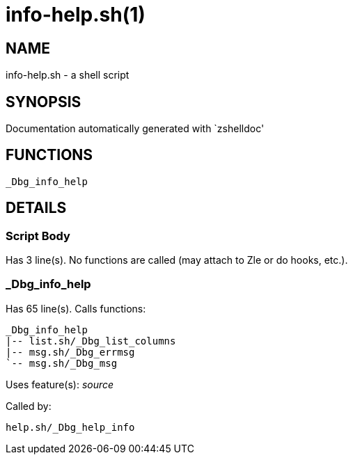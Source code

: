 info-help.sh(1)
===============
:compat-mode!:

NAME
----
info-help.sh - a shell script

SYNOPSIS
--------
Documentation automatically generated with `zshelldoc'

FUNCTIONS
---------

 _Dbg_info_help

DETAILS
-------

Script Body
~~~~~~~~~~~

Has 3 line(s). No functions are called (may attach to Zle or do hooks, etc.).

_Dbg_info_help
~~~~~~~~~~~~~~

Has 65 line(s). Calls functions:

 _Dbg_info_help
 |-- list.sh/_Dbg_list_columns
 |-- msg.sh/_Dbg_errmsg
 `-- msg.sh/_Dbg_msg

Uses feature(s): _source_

Called by:

 help.sh/_Dbg_help_info

